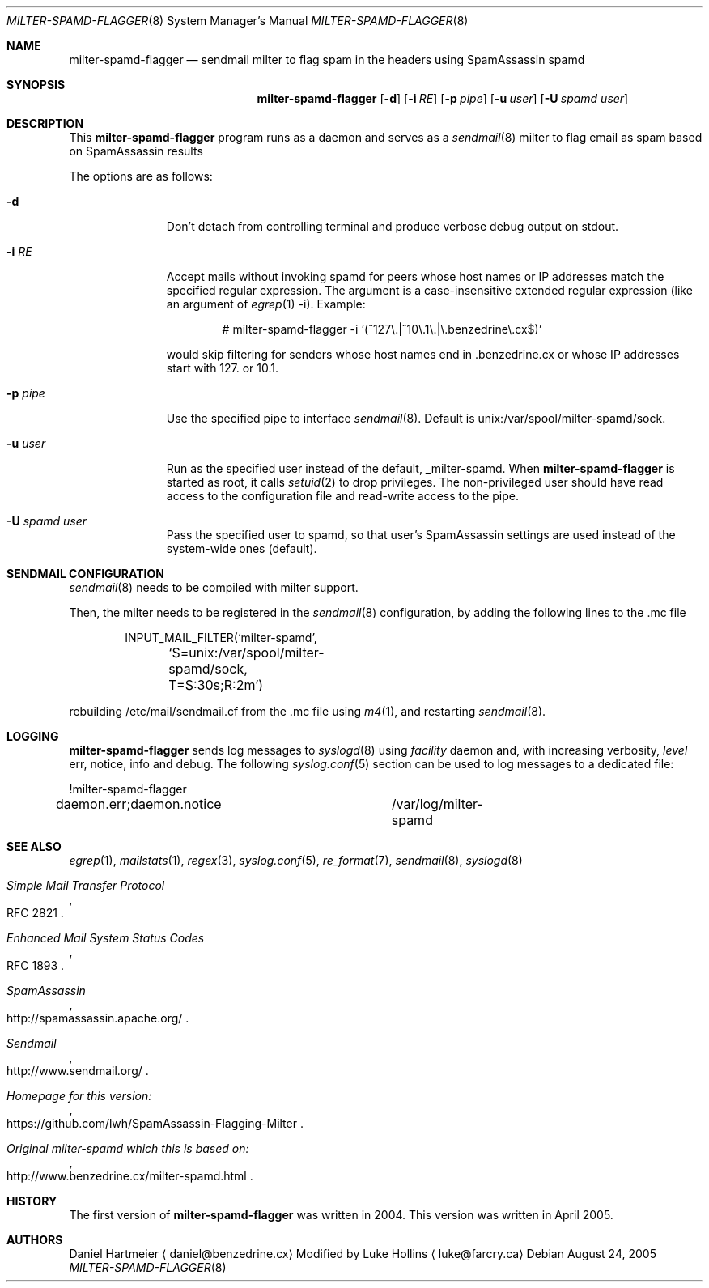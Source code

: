 .\" $Id: milter-spamd-flagger.8,v 1.4 2015/04/01 12:11:53 lwh Exp $ */
.\"
.\" Copyright (c) 2004 Daniel Hartmeier
.\" Copyright (c) 2005-2015 Luke Hollins
.\" All rights reserved.
.\"
.\" Redistribution and use in source and binary forms, with or without
.\" modification, are permitted provided that the following conditions
.\" are met:
.\"
.\"    - Redistributions of source code must retain the above copyright
.\"      notice, this list of conditions and the following disclaimer. 
.\"    - Redistributions in binary form must reproduce the above
.\"      copyright notice, this list of conditions and the following
.\"      disclaimer in the documentation and/or other materials provided
.\"      with the distribution. 
.\"
.\" THIS SOFTWARE IS PROVIDED BY THE COPYRIGHT HOLDERS AND CONTRIBUTORS
.\" "AS IS" AND ANY EXPRESS OR IMPLIED WARRANTIES, INCLUDING, BUT NOT
.\" LIMITED TO, THE IMPLIED WARRANTIES OF MERCHANTABILITY AND FITNESS
.\" FOR A PARTICULAR PURPOSE ARE DISCLAIMED. IN NO EVENT SHALL THE
.\" COPYRIGHT HOLDERS OR CONTRIBUTORS BE LIABLE FOR ANY DIRECT, INDIRECT,
.\" INCIDENTAL, SPECIAL, EXEMPLARY, OR CONSEQUENTIAL DAMAGES (INCLUDING,
.\" BUT NOT LIMITED TO, PROCUREMENT OF SUBSTITUTE GOODS OR SERVICES;
.\" LOSS OF USE, DATA, OR PROFITS; OR BUSINESS INTERRUPTION) HOWEVER
.\" CAUSED AND ON ANY THEORY OF LIABILITY, WHETHER IN CONTRACT, STRICT
.\" LIABILITY, OR TORT (INCLUDING NEGLIGENCE OR OTHERWISE) ARISING IN
.\" ANY WAY OUT OF THE USE OF THIS SOFTWARE, EVEN IF ADVISED OF THE
.\" POSSIBILITY OF SUCH DAMAGE.
.\"
.Dd August 24, 2005
.Dt MILTER-SPAMD-FLAGGER 8
.Os
.Sh NAME
.Nm milter-spamd-flagger
.Nd sendmail milter to flag spam in the headers using SpamAssassin spamd
.Sh SYNOPSIS
.Nm
.Op Fl d
.Op Fl i Ar RE
.Op Fl p Ar pipe
.Op Fl u Ar user
.Op Fl U Ar spamd user
.Sh DESCRIPTION
This
.Nm
program runs as a daemon and serves as a 
.Xr sendmail 8
milter to flag email as spam based on SpamAssassin results
.Pp
The options are as follows:
.Bl -tag -width "-c config"
.It Fl d
Don't detach from controlling terminal and produce verbose debug
output on stdout.
.It Fl i Ar RE
Accept mails without invoking spamd for peers whose host names
or IP addresses match the specified regular expression.
The argument is a case-insensitive extended regular expression
(like an argument of
.Xr egrep 1
-i).
Example:
.Bd -literal -offset indent
# milter-spamd-flagger -i '(^127\\.|^10\\.1\\.|\\.benzedrine\\.cx$)'
.Ed
.Pp
would skip filtering for senders whose host names end
in .benzedrine.cx or whose IP addresses start with 127. or
10.1.
.It Fl p Ar pipe
Use the specified pipe to interface
.Xr sendmail 8 .
Default is unix:/var/spool/milter-spamd/sock.
.It Fl u Ar user
Run as the specified user instead of the default, _milter-spamd.
When
.Nm
is started as root, it calls
.Xr setuid 2
to drop privileges.
The non-privileged user should have read access to the configuration
file and read-write access to the pipe.
.It Fl U Ar spamd user
Pass the specified user to spamd, so that user's SpamAssassin
settings are used instead of the system-wide ones (default).
.El
.Pp
.Sh SENDMAIL CONFIGURATION
.Xr sendmail 8
needs to be compiled with milter support. 
.Pp
Then, the milter needs to be registered in the
.Xr sendmail 8
configuration, by adding the following lines to the .mc file
.Bd -literal -offset indent
INPUT_MAIL_FILTER(`milter-spamd',
	`S=unix:/var/spool/milter-spamd/sock, T=S:30s;R:2m')
.Ed
.Pp
rebuilding /etc/mail/sendmail.cf from the .mc file using
.Xr m4 1 ,
and restarting
.Xr sendmail 8 .
.Pp
.Sh LOGGING
.Nm
sends log messages to
.Xr syslogd 8
using
.Em facility
daemon and, with increasing verbosity,
.Em level
err, notice, info and debug.
The following
.Xr syslog.conf 5
section can be used to log messages to a dedicated file:
.Bd -literal
!milter-spamd-flagger
daemon.err;daemon.notice	/var/log/milter-spamd
.Ed
.Sh SEE ALSO
.Xr egrep 1 ,
.Xr mailstats 1 ,
.Xr regex 3 ,
.Xr syslog.conf 5 ,
.Xr re_format 7 ,
.Xr sendmail 8 ,
.Xr syslogd 8
.Rs
.%T Simple Mail Transfer Protocol
.%O RFC 2821
.Re
.Rs
.%T Enhanced Mail System Status Codes
.%O RFC 1893
.Re
.Rs
.%T SpamAssassin 
.%O http://spamassassin.apache.org/
.Re
.Rs
.%T Sendmail 
.%O http://www.sendmail.org/
.Re
.Rs
.%T Homepage for this version: 
.%O https://github.com/lwh/SpamAssassin-Flagging-Milter
.Re
.Rs
.%T Original milter-spamd which this is based on:
.%O http://www.benzedrine.cx/milter-spamd.html
.Re
.Sh HISTORY
The first version of
.Nm
was written in 2004.
This version was written in April 2005.
.Sh AUTHORS
Daniel Hartmeier
.Aq daniel@benzedrine.cx
.LP
Modified by Luke Hollins
.Aq luke@farcry.ca
